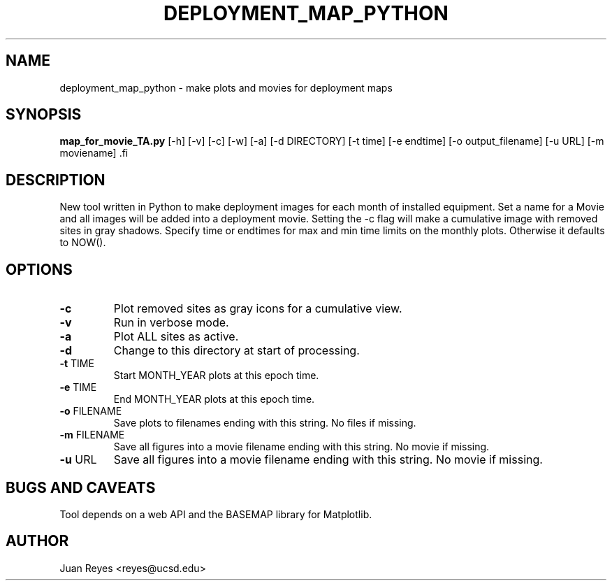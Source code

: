 .TH DEPLOYMENT_MAP_PYTHON 1
.SH NAME

deployment_map_python \- make plots and movies for deployment maps

.SH SYNOPSIS
.nf
\fBmap_for_movie_TA.py\fR [-h] [-v] [-c] [-w] [-a] \
           [-d DIRECTORY] [-t time] [-e endtime] \
           [-o output_filename] [-u URL] [-m moviename] \
.fi

.SH DESCRIPTION
New tool written in Python to make deployment images for each
month of installed equipment. Set a name for a Movie and all images
will be added into a deployment movie. Setting the -c flag will make
a cumulative image with removed sites in gray shadows. Specify time or
endtimes for max and min time limits on the monthly plots. Otherwise it
defaults to NOW().

.SH OPTIONS
.IP \fB-c\fR
Plot removed sites as gray icons for a cumulative view.

.IP \fB-v\fR
Run in verbose mode.

.IP \fB-a\fR
Plot ALL sites as active.

.IP \fB-d DIR\fR
Change to this directory at start of processing.

.IP "\fB-t\fR TIME"
Start MONTH_YEAR plots at this epoch time.

.IP "\fB-e\fR TIME"
End MONTH_YEAR plots at this epoch time.

.IP "\fB-o\fR FILENAME"
Save plots to filenames ending with this string. No files if missing.

.IP "\fB-m\fR FILENAME"
Save all figures into a movie filename ending with this string. No movie if missing.

.IP "\fB-u\fR URL"
Save all figures into a movie filename ending with this string. No movie if missing.

.SH "BUGS AND CAVEATS"
Tool depends on a web API and the BASEMAP library for Matplotlib.

.SH AUTHOR
Juan Reyes <reyes@ucsd.edu>
